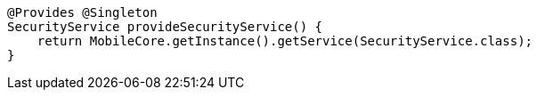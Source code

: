     @Provides @Singleton
    SecurityService provideSecurityService() {
        return MobileCore.getInstance().getService(SecurityService.class);
    }

